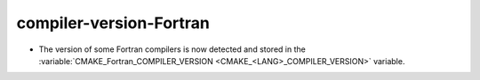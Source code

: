 compiler-version-Fortran
------------------------

* The version of some Fortran compilers is now detected and stored in the
  :variable:`CMAKE_Fortran_COMPILER_VERSION <CMAKE_<LANG>_COMPILER_VERSION>`
  variable.
